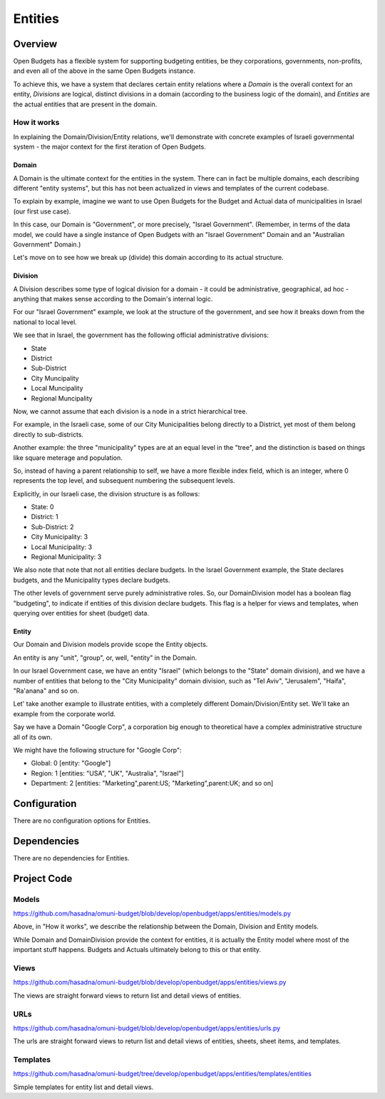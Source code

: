 Entities
========

Overview
--------

Open Budgets has a flexible system for supporting budgeting entities, be they corporations, governments, non-profits, and even all of the above in the same Open Budgets instance.

To achieve this, we have a system that declares certain entity relations where a *Domain* is the overall context for an entity, *Divisions* are logical, distinct divisions in a domain (according to the business logic of the domain), and *Entities* are the actual entities that are present in the domain.

How it works
~~~~~~~~~~~~

In explaining the Domain/Division/Entity relations, we'll demonstrate with concrete examples of Israeli governmental system - the major context for the first iteration of Open Budgets.

Domain
++++++

A Domain is the ultimate context for the entities in the system. There can in fact be multiple domains, each describing different "entity systems", but this has not been actualized in views and templates of the current codebase.

To explain by example, imagine we want to use Open Budgets for the Budget and Actual data of municipalities in Israel (our first use case).

In this case, our Domain is "Government", or more precisely, "Israel Government". (Remember, in terms of the data model, we could have a single instance of Open Budgets with an "Israel Government" Domain and an "Australian Government" Domain.)

Let's move on to see how we break up (divide) this domain according to its actual structure.

Division
++++++++

A Division describes some type of logical division for a domain - it could be administrative, geographical, ad hoc - anything that makes sense according to the Domain's internal logic.

For our "Israel Government" example, we look at the structure of the government, and see how it breaks down from the national to local level.

We see that in Israel, the government has the following official administrative divisions:

* State
* District
* Sub-District
* City Muncipality
* Local Muncipality
* Regional Muncipality

Now, we cannot assume that each division is a node in a strict hierarchical tree.

For example, in the Israeli case, some of our City Municipalities belong directly to a District, yet most of them belong directly to sub-districts.

Another example: the three "municipality" types are at an equal level in the "tree", and the distinction is based on things like square meterage and population.

So, instead of having a parent relationship to self, we have a more flexible index field, which is an integer, where 0 represents the top level, and subsequent numbering the subsequent levels.

Explicitly, in our Israeli case, the division structure is as follows:

* State: 0
* District: 1
* Sub-District: 2
* City Municipality: 3
* Local Municipality: 3
* Regional Municipality: 3

We also note that note that not all entities declare budgets. In the Israel Government example, the State declares budgets, and the Municipality types declare budgets.

The other levels of government serve purely administrative roles. So, our DomainDivision model has a boolean flag "budgeting", to indicate if entities of this division declare budgets. This flag is a helper for views and templates, when querying over entities for sheet (budget) data.

Entity
++++++

Our Domain and Division models provide scope the Entity objects.

An entity is any "unit", "group", or, well, "entity" in the Domain.

In our Israel Government case, we have an entity "Israel" (which belongs to the "State" domain division), and we have a number of entities that belong to the "City Municipality" domain division, such as "Tel Aviv", "Jerusalem", "Haifa", "Ra'anana" and so on.

Let' take another example to illustrate entities, with a completely different Domain/Division/Entity set. We'll take an example from the corporate world.

Say we have a Domain "Google Corp", a corporation big enough to theoretical have a complex administrative structure all of its own.

We might have the following structure for "Google Corp":

* Global: 0 [entity: "Google"]
* Region: 1 [entities: "USA", "UK", "Australia", "Israel"]
* Department: 2 [entities: "Marketing",parent:US; "Marketing",parent:UK; and so on]

Configuration
-------------

There are no configuration options for Entities.

Dependencies
------------

There are no dependencies for Entities.

Project Code
------------

Models
~~~~~~

https://github.com/hasadna/omuni-budget/blob/develop/openbudget/apps/entities/models.py

Above, in "How it works", we describe the relationship between the Domain, Division and Entity models.

While Domain and DomainDivision provide the context for entities, it is actually the Entity model where most of the important stuff happens. Budgets and Actuals ultimately belong to this or that entity.

Views
~~~~~

https://github.com/hasadna/omuni-budget/blob/develop/openbudget/apps/entities/views.py

The views are straight forward views to return list and detail views of entities.

URLs
~~~~

https://github.com/hasadna/omuni-budget/blob/develop/openbudget/apps/entities/urls.py

The urls are straight forward views to return list and detail views of entities, sheets, sheet items, and templates.

Templates
~~~~~~~~~

https://github.com/hasadna/omuni-budget/tree/develop/openbudget/apps/entities/templates/entities

Simple templates for entity list and detail views.

